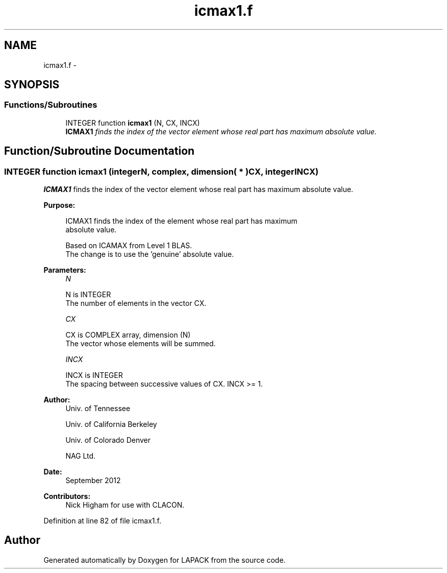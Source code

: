 .TH "icmax1.f" 3 "Sat Nov 16 2013" "Version 3.4.2" "LAPACK" \" -*- nroff -*-
.ad l
.nh
.SH NAME
icmax1.f \- 
.SH SYNOPSIS
.br
.PP
.SS "Functions/Subroutines"

.in +1c
.ti -1c
.RI "INTEGER function \fBicmax1\fP (N, CX, INCX)"
.br
.RI "\fI\fBICMAX1\fP finds the index of the vector element whose real part has maximum absolute value\&. \fP"
.in -1c
.SH "Function/Subroutine Documentation"
.PP 
.SS "INTEGER function icmax1 (integerN, complex, dimension( * )CX, integerINCX)"

.PP
\fBICMAX1\fP finds the index of the vector element whose real part has maximum absolute value\&.  
.PP
\fBPurpose: \fP
.RS 4

.PP
.nf
 ICMAX1 finds the index of the element whose real part has maximum
 absolute value.

 Based on ICAMAX from Level 1 BLAS.
 The change is to use the 'genuine' absolute value.
.fi
.PP
 
.RE
.PP
\fBParameters:\fP
.RS 4
\fIN\fP 
.PP
.nf
          N is INTEGER
          The number of elements in the vector CX.
.fi
.PP
.br
\fICX\fP 
.PP
.nf
          CX is COMPLEX array, dimension (N)
          The vector whose elements will be summed.
.fi
.PP
.br
\fIINCX\fP 
.PP
.nf
          INCX is INTEGER
          The spacing between successive values of CX.  INCX >= 1.
.fi
.PP
 
.RE
.PP
\fBAuthor:\fP
.RS 4
Univ\&. of Tennessee 
.PP
Univ\&. of California Berkeley 
.PP
Univ\&. of Colorado Denver 
.PP
NAG Ltd\&. 
.RE
.PP
\fBDate:\fP
.RS 4
September 2012 
.RE
.PP
\fBContributors: \fP
.RS 4
Nick Higham for use with CLACON\&. 
.RE
.PP

.PP
Definition at line 82 of file icmax1\&.f\&.
.SH "Author"
.PP 
Generated automatically by Doxygen for LAPACK from the source code\&.
